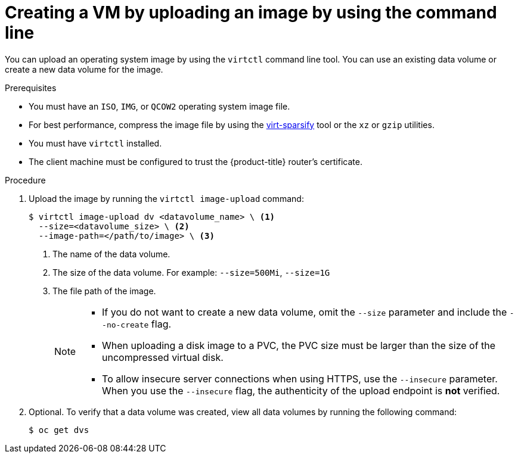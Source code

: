 // Module included in the following assemblies:
//
// * virt/virtual_machines/creating_vms/virt-creating-vms-from-custom-images.adoc

:_content-type: PROCEDURE
[id="virt-uploading-image-virtctl_{context}"]
= Creating a VM by uploading an image by using the command line

You can upload an operating system image by using the `virtctl` command line tool. You can use an existing data volume or create a new data volume for the image.

.Prerequisites

* You must have an `ISO`, `IMG`, or `QCOW2` operating system image file.
* For best performance, compress the image file by using the link:https://libguestfs.org/virt-sparsify.1.html[virt-sparsify] tool or the `xz` or `gzip` utilities.
* You must have `virtctl` installed.
* The client machine must be configured to trust the {product-title} router's
certificate.

.Procedure

. Upload the image by running the `virtctl image-upload` command:
+
[source,terminal]
----
$ virtctl image-upload dv <datavolume_name> \ <1>
  --size=<datavolume_size> \ <2>
  --image-path=</path/to/image> \ <3>
----
<1> The name of the data volume.
<2> The size of the data volume. For example: `--size=500Mi`, `--size=1G`
<3> The file path of the image.
+
[NOTE]
====
* If you do not want to create a new data volume, omit the `--size` parameter and include the `--no-create` flag.
* When uploading a disk image to a PVC, the PVC size must be larger than the size of the uncompressed virtual disk.
* To allow insecure server connections when using HTTPS, use the `--insecure` parameter. When you use the `--insecure` flag, the authenticity of the upload endpoint is *not* verified.
====

. Optional. To verify that a data volume was created, view all data volumes by running the following command:
+
[source,terminal]
----
$ oc get dvs
----

